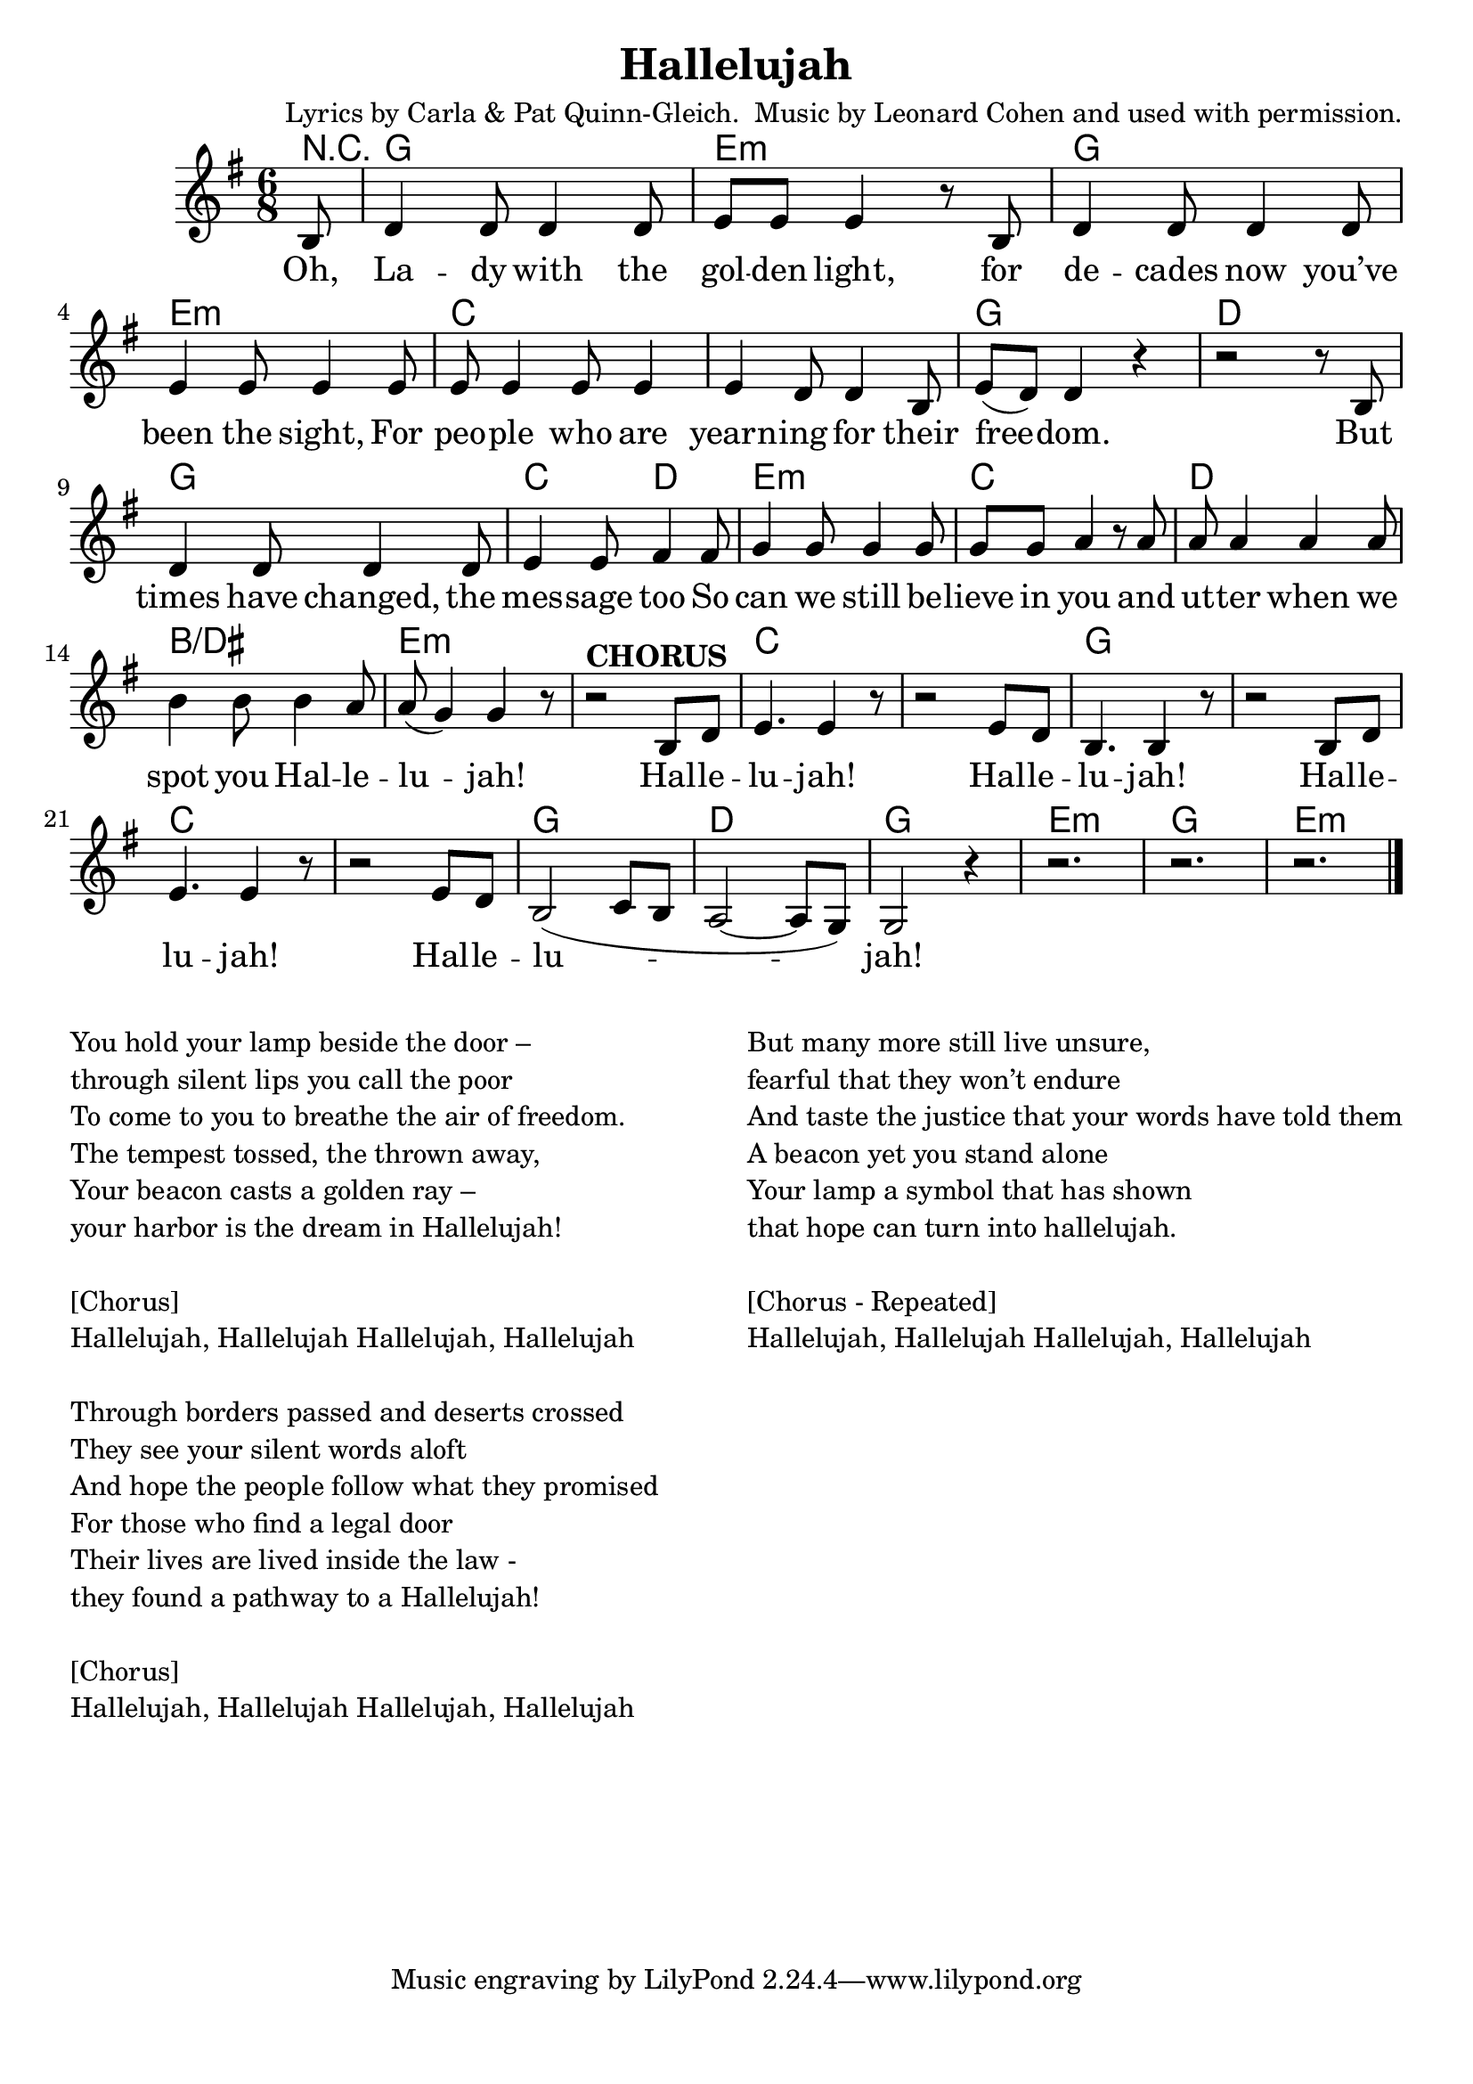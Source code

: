 \version "2.18.2"

\header {
  title = "Hallelujah"
  composer = "Lyrics by Carla & Pat Quinn-Gleich.  Music by Leonard Cohen and used with permission."
}

\paper{ print-page-number = ##f bottom-margin = 0.5\in }
melody =  \transpose c g { \relative c {
  \clef treble
  \key c \major
  \time 6/8
  \set Score.voltaSpannerDuration = #(ly:make-moment 4/4)
  \new Voice = "verse" {
    \partial 8 e8 |
    g4 g8 g4 g8 | a a a4 r8 e | g4 g8 g4 g8 | a4 a8 a4 a8 |
    a8 a4 a8 a4 | a4 g8 g4 e8 | a8( g) g4 r | r2 r8 e |
    g4 g8 g4 g8 | a4 a8 b4 b8 | c4 c8 c4 c8 | c c d4 r8 d8 |
    d8 d4 d d8 | e4 e8 e4 d8 | d( c4) c r8 | r2^\markup { \bold CHORUS }  e,8 g |
    a4. a4 r8 | r2 a8 g | e4. e4 r8 | r2 e8 g |
    a4. a4 r8 | r2 a8 g | e2( f8 e | d2~ d8 c) |
    c2 r4 | r2. | r2. | r2. \bar "|."
  }
} }

verse = \lyricmode {
  Oh, La -- dy with the gol -- den light,
  for de -- cades now you’ve been the sight,
  For peo -- ple who are yearn -- ing for their free -- dom.
  But times have changed, the mes -- sage too
  So can we still be -- lieve in you
  and ut -- ter when we spot you Hal -- le -- lu -- jah!
  Hal -- le -- lu -- jah!
  Hal -- le -- lu -- jah!
  Hal -- le -- lu -- jah!
  Hal -- le -- lu -- jah!

}

harmonies = \transpose c g { \chordmode {
  % Intro
  \partial 8 r8 |
  c2. | a:min | c2. | a:min |
  f | f | c | g |
  c | f4. g | a2.:min | f |
  g | e:/gis | a:min | a:min |

  f | f | c | c |
  f | f | c | g |
  c2. | a:min | c2. | a:min |
} }


\score {
  <<
    \new ChordNames {
      \set chordChanges = ##t
      \harmonies
    }
    \new Voice = "one" { \melody }
    \new Lyrics \lyricsto "verse" \verse
  >>
  \layout {
        #(layout-set-staff-size 22)
    }
  \midi { }
}

\markup \fill-line {
  \column {
    " "
    "You hold your lamp beside the door – "
    "through silent lips you call the poor "
    "To come to you to breathe the air of freedom."
    "The tempest tossed, the thrown away,"
    "Your beacon casts a golden ray – "
    "your harbor is the dream in Hallelujah! "
    " "
    "[Chorus]"
    "Hallelujah, Hallelujah Hallelujah, Hallelujah"
    " "
    "Through borders passed and deserts crossed "
    "They see your silent words aloft"
    "And hope the people follow what they promised"
    "For those who find a legal door"
    "Their lives are lived inside the law - "
    "they found a pathway to a Hallelujah!"
    " "
    "[Chorus]"
    "Hallelujah, Hallelujah Hallelujah, Hallelujah"

  }
  \column {
    " "
    "But many more still live unsure, "
    "fearful that they won’t endure"
    "And taste the justice that your words have told them"
    "A beacon yet you stand alone"
    "Your lamp a symbol that has shown "
    "that hope can turn into hallelujah. "
    " "
    "[Chorus - Repeated]"
    "Hallelujah, Hallelujah Hallelujah, Hallelujah"
  }
}
